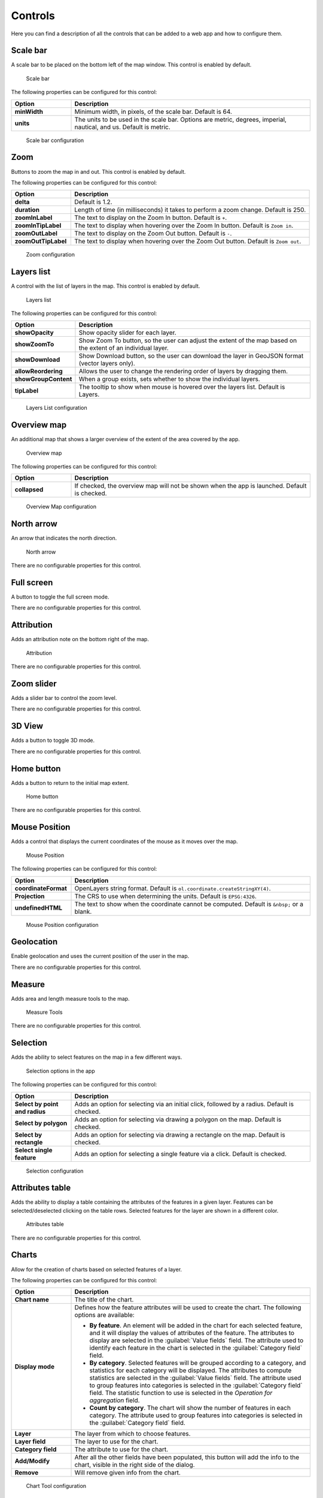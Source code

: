 .. _qgis.webappbuilder.controls:

Controls
========

Here you can find a description of all the controls that can be added to a web app and how to configure them.

Scale bar
---------

A scale bar to be placed on the bottom left of the map window. This control is enabled by default.

.. figure:: img/scalebar.png

   Scale bar

The following properties can be configured for this control:

.. list-table::
   :header-rows: 1
   :stub-columns: 1
   :widths: 20 80
   :class: non-responsive

   * - Option
     - Description
   * - minWidth
     - Minimum width, in pixels, of the scale bar. Default is 64.
   * - units
     - The units to be used in the scale bar. Options are metric, degrees, imperial, nautical, and us. Default is metric.

.. figure:: img/scalebar_configure.png

   Scale bar configuration


Zoom
----

Buttons to zoom the map in and out. This control is enabled by default.

.. todo:: ADD FIGURE

The following properties can be configured for this control:

.. list-table::
   :header-rows: 1
   :stub-columns: 1
   :widths: 20 80
   :class: non-responsive

   * - Option
     - Description
   * - delta
     - Default is 1.2.
   * - duration
     - Length of time (in milliseconds) it takes to perform a zoom change. Default is 250.
   * - zoomInLabel
     - The text to display on the Zoom In button. Default is ``+``.
   * - zoomInTipLabel
     - The text to display when hovering over the Zoom In button. Default is ``Zoom in``.
   * - zoomOutLabel
     - The text to display on the Zoom Out button. Default is ``-``.
   * - zoomOutTipLabel
     - The text to display when hovering over the Zoom Out button. Default is ``Zoom out``.

.. figure:: img/zoom_configure.png

   Zoom configuration


Layers list
-----------

A control with the list of layers in the map. This control is enabled by default.

.. figure:: img/layerslist.png

   Layers list

The following properties can be configured for this control:

.. list-table::
   :header-rows: 1
   :stub-columns: 1
   :widths: 20 80
   :class: non-responsive

   * - Option
     - Description
   * - showOpacity
     - Show opacity slider for each layer.
   * - showZoomTo
     - Show Zoom To button, so the user can adjust the extent of the map based on the extent of an individual layer.
   * - showDownload
     - Show Download button, so the user can download the layer in GeoJSON format (vector layers only).
   * - allowReordering
     - Allows the user to change the rendering order of layers by dragging them.
   * - showGroupContent
     - When a group exists, sets whether to show the individual layers.
   * - tipLabel
     - The tooltip to show when mouse is hovered over the layers list. Default is Layers.

.. figure:: img/layerslist_configure.png

   Layers List configuration

Overview map
------------

An additional map that shows a larger overview of the extent of the area covered by the app.

.. figure:: img/overviewmap.png

   Overview map

The following properties can be configured for this control:

.. list-table::
   :header-rows: 1
   :stub-columns: 1
   :widths: 20 80
   :class: non-responsive

   * - Option
     - Description
   * - collapsed
     - If checked, the overview map will not be shown when the app is launched. Default is checked.

.. figure:: img/overview_configure.png

   Overview Map configuration

North arrow
-----------

An arrow that indicates the north direction.

.. figure:: img/northarrow.png

   North arrow

There are no configurable properties for this control.

Full screen
-----------

A button to toggle the full screen mode.

.. todo:: ADD FIGURE

There are no configurable properties for this control.

Attribution
-----------

Adds an attribution note on the bottom right of the map.

.. figure:: img/attribution.png

   Attribution

There are no configurable properties for this control.

Zoom slider
-----------

Adds a slider bar to control the zoom level.

.. todo:: ADD FIGURE

There are no configurable properties for this control.

3D View
-------

Adds a button to toggle 3D mode. 

.. todo:: MORE DETAILS

.. todo:: ADD FIGURE

There are no configurable properties for this control.

Home button
-----------

Adds a button to return to the initial map extent.

.. figure:: img/homebutton.png

   Home button

There are no configurable properties for this control.

Mouse Position
--------------

Adds a control that displays the current coordinates of the mouse as it moves over the map.

.. figure:: img/mouseposition.png

   Mouse Position

The following properties can be configured for this control:

.. list-table::
   :header-rows: 1
   :stub-columns: 1
   :widths: 20 80
   :class: non-responsive

   * - Option
     - Description
   * - coordinateFormat
     - OpenLayers string format. Default is ``ol.coordinate.createStringXY(4)``.
   * - Projection
     - The CRS to use when determining the units. Default is ``EPSG:4326``. 
   * - undefinedHTML
     - The text to show when the coordinate cannot be computed. Default is ``&nbsp;`` or a blank.

.. figure:: img/mouseposition_configure.png

   Mouse Position configuration

Geolocation
-----------

Enable geolocation and uses the current position of the user in the map.

.. todo:: MORE DETAILS

.. todo:: ADD FIGURE

There are no configurable properties for this control.

Measure
-------

Adds area and length measure tools to the map.

.. figure:: img/measuretools.png

   Measure Tools

There are no configurable properties for this control.

Selection
---------

Adds the ability to select features on the map in a few different ways.

.. todo:: MORE DETAILS

.. figure:: img/selection.png

   Selection options in the app

The following properties can be configured for this control:

.. list-table::
   :header-rows: 1
   :stub-columns: 1
   :widths: 20 80
   :class: non-responsive

   * - Option
     - Description
   * - Select by point and radius
     - Adds an option for selecting via an initial click, followed by a radius. Default is checked.
   * - Select by polygon
     - Adds an option for selecting via drawing a polygon on the map. Default is checked.
   * - Select by rectangle
     - Adds an option for selecting via drawing a rectangle on the map. Default is checked.
   * - Select single feature
     - Adds an option for selecting a single feature via a click. Default is checked.

.. figure:: img/selection_configure.png

   Selection configuration

Attributes table
----------------

Adds the ability to display a table containing the attributes of the features in a given layer. Features can be selected/deselected clicking on the table rows. Selected features for the layer are shown in a different color.

.. figure:: img/attributestable.png

   Attributes table

There are no configurable properties for this control.

Charts
------

Allow for the creation of charts based on selected features of a layer.

.. todo:: ADD FIGURE

The following properties can be configured for this control:

.. list-table::
   :header-rows: 1
   :stub-columns: 1
   :widths: 20 80
   :class: non-responsive

   * - Option
     - Description
   * - Chart name
     - The title of the chart.
   * - Display mode
     - Defines how the feature attributes will be used to create the chart. The following options are available:

       * **By feature**. An element will be added in the chart for each selected feature, and it will display the values of attributes of the feature. The attributes to display are selected in the :guilabel:`Value fields` field. The attribute used to identify each feature in the chart is selected in the :guilabel:`Category field` field. 
       * **By category**. Selected features will be grouped according to a category, and statistics for each category will be displayed. The attributes to compute statistics are selected in the :guilabel:`Value fields` field. The attribute used to group features into categories is selected in the :guilabel:`Category field` field. The statistic function to use is selected in the *Operation for aggregation* field.
       * **Count by category**. The chart will show the number of features in each category. The attribute used to group features into categories is selected in the :guilabel:`Category field` field.

   * - Layer
     - The layer from which to choose features.
   * - Layer field
     - The layer to use for the chart.
   * - Category field
     - The attribute to use for the chart.
   * - Add/Modify
     - After all the other fields have been populated, this button will add the info to the chart, visible in the right side of the dialog.  
   * - Remove
     - Will remove given info from the chart.

.. figure:: img/charttool_configure.png

   Chart Tool configuration

Geocoding
---------

Adds geocoding functionality to locate geographic places by name.

.. figure:: img/geocoding.png

   Geocoding tool

There are no configurable properties for this control.

Query
-----

Adds query tools to perform selections in layers. Queries are expressed using the notation accepted by the `Filtrex <https://github.com/joewalnes/filtrex#expressions>`_ library.

.. figure:: img/query.png

   Query tool

There are no configurable properties for this control.

Bookmarks
---------

Adds the ability to create and retrieve spatial bookmarks. A spatial bookmark consists of a name, an extent and a description.

When this tool is enabled, a :guilabel:`Bookmarks` entry will be created in the app.

.. todo:: ADD FIGURE

.. todo:: ADD CON FIGURE AND DESCRIPTION

There are two options for defining bookmarks:

* Using QGIS bookmarks. Click :guilabel:`Add from QGIS bookmarks` and in the dialog that will appear, select the bookmarks to use from the ones currently stored in the QGIS database. Since those bookmarks do not contain a description, but just name and extent, you should define the description manually, typing it in the :guilabel:`Description` box for each bookmark.

* Using a vector layer. A new bookmark will be added for each feature in the layer, using the bounding box of the feature geometry as the bookmark extent. The name and description of each bookmark will be taken from two attributes in the layer.

The :guilabel:`Configuration tab` controls how the bookmarks will be displayed. If the :guilabel:`Show as story panel` box is checked, a narrative map will be created, and a panel to browse across bookmarks will be added to the web app. Otherwise, bookmarks will be shown as menu entries in the navigation bar, under a :guilabel:`Bookmarks` menu.

.. _qgis.webappbuilder.controls.timeline:
Timeline
--------

Adds a slider to the map that can be used to select a given date, and show/hide layers depending on their timestamp.

.. figure:: img/aboutpanel.png

   Timeline slider

The timeline control has no configuration, but layers have to be prepared and the corresponding time information has to be added. To configure layers for the timeline control, follow these instructions.

* Create a group in your QGIS project and put all data layers representing the same variable but in different times, into the group. 
* Set the timestamp of each layer, selecting it in the :guilable:`Layer time info` field. All layers in a group must have a valid timestamp.
* The group will be considered as a single layer in your web app and it's ready to be used by the timeline control.

In your web app you will not see all the layers in the group, but just the one that corresponds to the current time selected in the timeline control. The group content will not be listed, so the name of individual layers in the group is not relevant, since it will never be shown in your web app. Also, the :guilable:`Visible at startup`. parameter will be ignored. The timeline component is set at the latest timestamp of all layers with time information, so the latest layer will be visible, while the other ones will be hidden.

You can repeat the above steps and create different groups, each of them containing the data for a given variable at different times.

About panel
-----------

Adds a button which toggles a translucent text panel over the map, usually describing the app.

.. figure:: img/aboutpanel.png

   About panel

The following properties can be configured for this control:

.. list-table::
   :header-rows: 1
   :stub-columns: 1
   :widths: 20 80
   :class: non-responsive

   * - Option
     - Description
   * - content
     - The content of the panel. Accepts HTML formatted text. Click :guilabel:`Edit` to open a text editor.
   * - isClosable
     - When enabled, the user can close the panel.
   * - showNavBarLink
     - When enabled, adds a link in the navigation bar to reopen the panel if it is closed.

.. figure:: img/aboutpanel_configure.png

   About panel configuration  

Export as image
---------------

Adds an option to export the current map view to an image file.

.. todo:: ADD FIGURE

There are no configurable properties for this control.

Links
-----

Adds links to external sites to the navigation bar. Each link is defined with a name (shown in the navigation bar) and a URL.

.. todo:: ADD FIGURE

The following properties can be configured for this control:

.. list-table::
   :header-rows: 1
   :stub-columns: 1
   :widths: 20 80
   :class: non-responsive

   * - Option
     - Description
   * - Add link
     - Adds a new link
   * - Remove link
     - Removes a link from the list

.. figure:: img/links_configure.png

   Links configuration


Help
----

Adds a link on the menubar to a help page.

.. todo:: ADD FIGURE

There are no configurable properties for this control.
